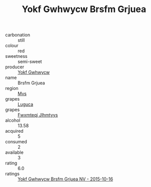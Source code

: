 :PROPERTIES:
:ID:                     4c297139-48d1-46bf-aa3a-c14dba1aa967
:END:
#+TITLE: Yokf Gwhwycw Brsfm Grjuea 

- carbonation :: still
- colour :: red
- sweetness :: semi-sweet
- producer :: [[id:468a0585-7921-4943-9df2-1fff551780c4][Yokf Gwhwycw]]
- name :: Brsfm Grjuea
- region :: [[id:70da2ddd-e00b-45ae-9b26-5baf98a94d62][Mvs]]
- grapes :: [[id:6423960a-d657-4c04-bc86-30f8b810e849][Luguca]]
- grapes :: [[id:c0f91d3b-3e5c-48d9-a47e-e2c90e3330d9][Fwxmteqj Jlhmtyys]]
- alcohol :: 13.58
- acquired :: 5
- consumed :: 2
- available :: 3
- rating :: 6.0
- ratings :: [[id:6ee1b102-96de-4c32-ae81-ccef0006277e][Yokf Gwhwycw Brsfm Grjuea NV - 2015-10-16]]


